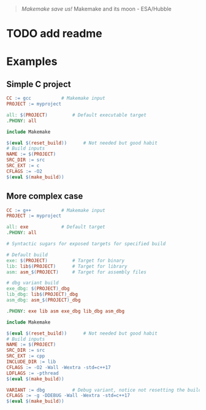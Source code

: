 #+html: <img src="https://github.com/repelliuss/.github/blob/8e8409ac0b63485285358871faa3745a1d5da948/makemake/Makemake_and_its_moon.jpg" align="right" width="20%">

#+begin_quote
/Makemake save us!/ Makemake and its moon - ESA/Hubble
#+end_quote

* TODO add readme

* Examples

** Simple C project

#+begin_src makefile
CC := gcc			# Makemake input
PROJECT := myproject

all: $(PROJECT)			# Default executable target
.PHONY: all

include Makemake

$(eval $(reset_build))		# Not needed but good habit
# Build inputs
NAME := $(PROJECT)
SRC_DIR := src
SRC_EXT := c
CFLAGS := -O2
$(eval $(make_build))
#+end_src

** More complex case

#+begin_src makefile
CC := g++			# Makemake input
PROJECT := myproject

all: exe			# Default target
.PHONY: all

# Syntactic sugars for exposed targets for specified build

# Default build
exe: $(PROJECT)			# Target for binary
lib: lib$(PROJECT)		# Target for library
asm: asm_$(PROJECT)		# Target for assembly files

# dbg variant build
exe_dbg: $(PROJECT)_dbg
lib_dbg: lib$(PROJECT)_dbg
asm_dbg: asm_$(PROJECT)_dbg

.PHONY: exe lib asm exe_dbg lib_dbg asm_dbg

include Makemake

$(eval $(reset_build))		# Not needed but good habit
# Build inputs
NAME := $(PROJECT)
SRC_DIR := src
SRC_EXT := cpp
INCLUDE_DIR := lib
CFLAGS := -O2 -Wall -Wextra -std=c++17
LDFLAGS := -pthread
$(eval $(make_build))

VARIANT := dbg			# Debug variant, notice not resetting the build
CFLAGS := -g -DDEBUG -Wall -Wextra -std=c++17
$(eval $(make_build))
#+end_src
